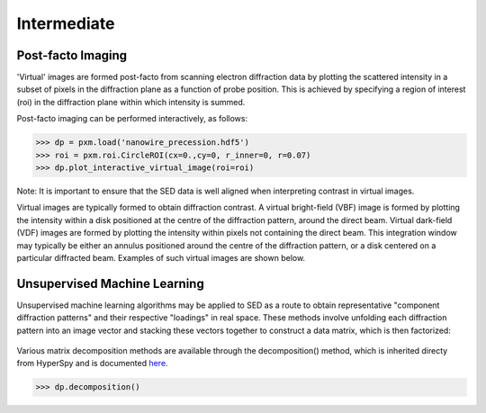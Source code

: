 Intermediate
============

Post-facto Imaging
------------------

'Virtual' images are formed post-facto from scanning electron diffraction data
by plotting the scattered intensity in a subset of pixels in the diffraction
plane as a function of probe position. This is achieved by specifying a region
of interest (roi) in the diffraction plane within which intensity is summed.

Post-facto imaging can be performed interactively, as follows:

.. code-block:: python

    >>> dp = pxm.load('nanowire_precession.hdf5')
    >>> roi = pxm.roi.CircleROI(cx=0.,cy=0, r_inner=0, r=0.07)
    >>> dp.plot_interactive_virtual_image(roi=roi)

Note: It is important to ensure that the SED data is well aligned when interpreting
contrast in virtual images.

Virtual images are typically formed to obtain diffraction contrast. A virtual
bright-field (VBF) image is formed by plotting the intensity within a disk positioned
at the centre of the diffraction pattern, around the direct beam. Virtual dark-field
(VDF) images are formed by plotting the intensity within pixels not containing the
direct beam. This integration window may typically be either an annulus positioned
around the centre of the diffraction pattern, or a disk centered on a particular
diffracted beam. Examples of such virtual images are shown below.

.. figure:: images/vdf_example.png
   :align: center
   :width: 600

   
Unsupervised Machine Learning
-----------------------------

Unsupervised machine learning algorithms may be applied to SED as a route to
obtain representative "component diffraction patterns" and their respective
"loadings" in real space. These methods involve unfolding each diffraction
pattern into an image vector and stacking these vectors together to construct a
data matrix, which is then factorized:

.. figure::  images/ml_sed_scheme.png
   :align: center
   :width: 600

Various matrix decomposition methods are available through the decomposition()
method, which is inherited directy from HyperSpy and is documented
`here <http://hyperspy.org/hyperspy-doc/current/user_guide/mva.html>`__.

.. code-block:: python

    >>> dp.decomposition()
